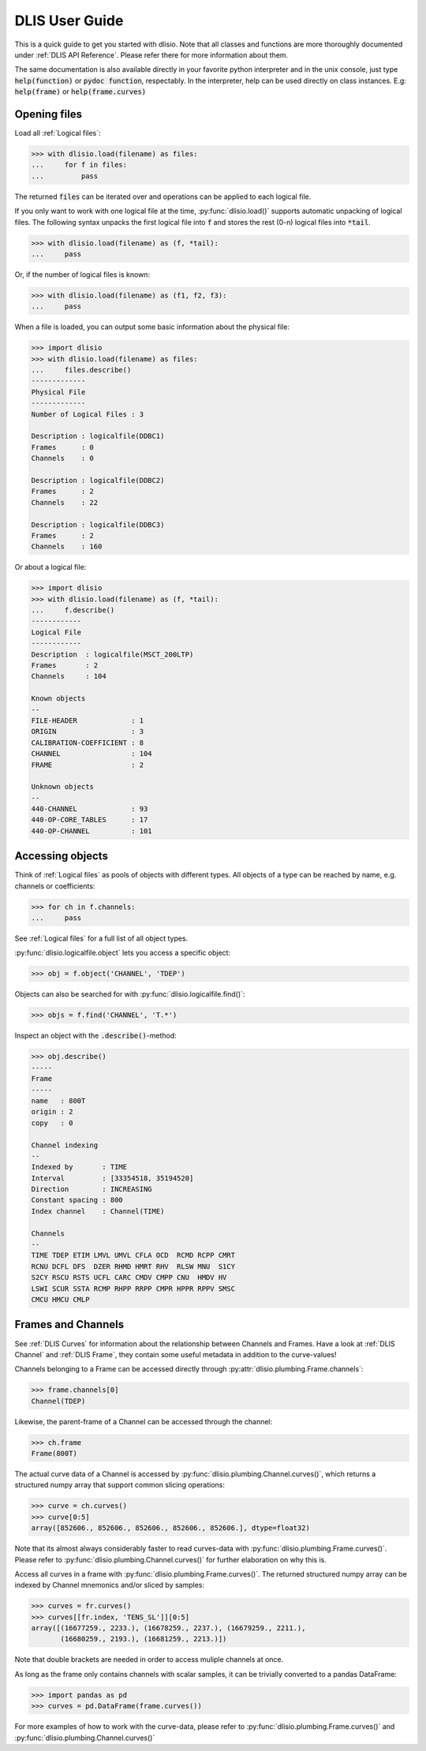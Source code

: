 DLIS User Guide
===============

This is a quick guide to get you started with dlisio. Note that all classes and
functions are more thoroughly documented under :ref:`DLIS API Reference`.
Please refer there for more information about them.

The same documentation is also available directly in your favorite python
interpreter and in the unix console, just type :code:`help(function)` or  :code:`pydoc
function`, respectably. In the interpreter, help can be used directly on
class instances. E.g: :code:`help(frame)` or :code:`help(frame.curves)`

Opening files
-------------

Load all :ref:`Logical files`:

.. code-block:: python

    >>> with dlisio.load(filename) as files:
    ...     for f in files:
    ...         pass

The returned :code:`files` can be iterated over and operations can be applied
to each logical file.

If you only want to work with one logical file at the time,
:py:func:`dlisio.load()` supports automatic unpacking of logical files. The
following syntax unpacks the first logical file into :code:`f` and stores the
rest (0-n) logical files into :code:`*tail`.


.. code-block:: python

    >>> with dlisio.load(filename) as (f, *tail):
    ...     pass

Or, if the number of logical files is known:

.. code-block:: python

    >>> with dlisio.load(filename) as (f1, f2, f3):
    ...     pass

When a file is loaded, you can output some basic information about the physical
file:

.. code-block:: python

    >>> import dlisio
    >>> with dlisio.load(filename) as files:
    ...     files.describe()
    -------------
    Physical File
    -------------
    Number of Logical Files : 3

    Description : logicalfile(DDBC1)
    Frames      : 0
    Channels    : 0

    Description : logicalfile(DDBC2)
    Frames      : 2
    Channels    : 22

    Description : logicalfile(DDBC3)
    Frames      : 2
    Channels    : 160

Or about a logical file:

.. code-block:: python

    >>> import dlisio
    >>> with dlisio.load(filename) as (f, *tail):
    ...     f.describe()
    ------------
    Logical File
    ------------
    Description  : logicalfile(MSCT_200LTP)
    Frames       : 2
    Channels     : 104

    Known objects
    --
    FILE-HEADER             : 1
    ORIGIN                  : 3
    CALIBRATION-COEFFICIENT : 8
    CHANNEL                 : 104
    FRAME                   : 2

    Unknown objects
    --
    440-CHANNEL             : 93
    440-OP-CORE_TABLES      : 17
    440-OP-CHANNEL          : 101

Accessing objects
-----------------

Think of :ref:`Logical files` as pools of objects with different types.  All
objects of a type can be reached by name, e.g. channels or coefficients:

.. code-block:: python

    >>> for ch in f.channels:
    ...     pass

See :ref:`Logical files` for a full list of all object types.

:py:func:`dlisio.logicalfile.object` lets you access a specific object:

.. code-block:: python

    >>> obj = f.object('CHANNEL', 'TDEP')

Objects can also be searched for with :py:func:`dlisio.logicalfile.find()`:

.. code-block:: python

    >>> objs = f.find('CHANNEL', 'T.*')

Inspect an object with the :code:`.describe()`-method:

.. code-block:: python

    >>> obj.describe()
    -----
    Frame
    -----
    name   : 800T
    origin : 2
    copy   : 0

    Channel indexing
    --
    Indexed by       : TIME
    Interval         : [33354518, 35194520]
    Direction        : INCREASING
    Constant spacing : 800
    Index channel    : Channel(TIME)

    Channels
    --
    TIME TDEP ETIM LMVL UMVL CFLA OCD  RCMD RCPP CMRT
    RCNU DCFL DFS  DZER RHMD HMRT RHV  RLSW MNU  S1CY
    S2CY RSCU RSTS UCFL CARC CMDV CMPP CNU  HMDV HV
    LSWI SCUR SSTA RCMP RHPP RRPP CMPR HPPR RPPV SMSC
    CMCU HMCU CMLP

Frames and Channels
-------------------

See :ref:`DLIS Curves` for information about the relationship between Channels and
Frames. Have a look at :ref:`DLIS Channel` and :ref:`DLIS Frame`, they contain some
useful metadata in addition to the curve-values!

Channels belonging to a Frame can be accessed directly through
:py:attr:`dlisio.plumbing.Frame.channels`:

.. code-block:: python

    >>> frame.channels[0]
    Channel(TDEP)

Likewise, the parent-frame of a Channel can be accessed through the channel:

.. code-block:: python

    >>> ch.frame
    Frame(800T)

The actual curve data of a Channel is accessed by :py:func:`dlisio.plumbing.Channel.curves()`,
which returns a structured numpy array that support common slicing operations:

.. code-block:: python

    >>> curve = ch.curves()
    >>> curve[0:5]
    array([852606., 852606., 852606., 852606., 852606.], dtype=float32)

Note that its almost always considerably faster to read curves-data with
:py:func:`dlisio.plumbing.Frame.curves()`. Please refer to
:py:func:`dlisio.plumbing.Channel.curves()` for further elaboration on why this
is.

Access all curves in a frame with :py:func:`dlisio.plumbing.Frame.curves()`.
The returned structured numpy array can be indexed by Channel mnemonics
and/or sliced by samples:

.. code-block:: python

    >>> curves = fr.curves()
    >>> curves[[fr.index, 'TENS_SL']][0:5]
    array([(16677259., 2233.), (16678259., 2237.), (16679259., 2211.),
           (16680259., 2193.), (16681259., 2213.)])

Note that double brackets are needed in order to access muliple channels at
once.

As long as the frame only contains channels with scalar samples, it can be
trivially converted to a pandas DataFrame:

.. code-block:: python

    >>> import pandas as pd
    >>> curves = pd.DataFrame(frame.curves())

For more examples of how to work with the curve-data, please refer to
:py:func:`dlisio.plumbing.Frame.curves()` and :py:func:`dlisio.plumbing.Channel.curves()`
